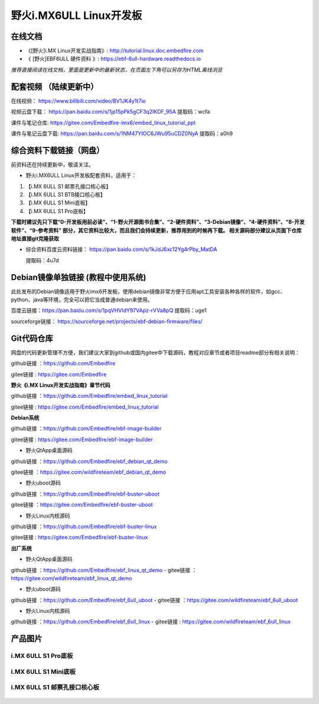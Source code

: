 
野火i.MX6ULL Linux开发板
========================

在线文档
--------

-  《[野火]i.MX Linux开发实战指南》: http://tutorial.linux.doc.embedfire.com

-  《 [野火]EBF6ULL 硬件资料 》: https://ebf-6ull-hardware.readthedocs.io

*推荐直接阅读在线文档，里面是更新中的最新状态，在页面左下角可以另存为HTML离线浏览*



配套视频 （陆续更新中）
--------
在线视频：       https://www.bilibili.com/video/BV1JK4y1t7io

视频云盘下载：   https://pan.baidu.com/s/1jp15pPk5gCF3q2IKDF_95A     提取码：wcfa 



课件与笔记仓库:      https://gitee.com/Embedfire-imx6/embed_linux_tutorial_ppt

课件与笔记云盘下载:  https://pan.baidu.com/s/1NM47YIOC6JWu95uCDZ0NyA  提取码：a0h9





综合资料下载链接（网盘）
--------------------
前资料还在持续更新中，敬请关注。

-  野火i.MX6ULL Linux开发板配套资料，适用于：

1. 【i.MX 6ULL S1 邮票孔接口核心板】
#. 【i.MX 6ULL S1 BTB接口核心板】
#. 【i.MX 6ULL S1 Mini底板】
#. 【i.MX 6ULL S1 Pro底板】

**下载时建议先只下载“0-开发板用前必读”、“1-野火开源图书合集”、“2-硬件资料”、“3-Debian镜像”、“4-硬件资料”、“8-开发软件”、“9-参考资料” 部分，其它资料比较大，而且我们会持续更新，推荐用到的时候再下载。
相关源码部分建议从页面下仓库地址直接git克隆获取**

- 综合资料百度云资料链接：
  https://pan.baidu.com/s/1kJdJ6xc12Yg4rPby_MatDA

  提取码：4u7d 




Debian镜像单独链接 (教程中使用系统)
-----------
此处发布的Debian镜像适用于野火imx6开发板，使用debian镜像非常方便于应用apt工具安装各种各样的软件，如gcc、python、java等环境，完全可以把它当成普通debian来使用。


百度云链接：https://pan.baidu.com/s/1pqVHVIdY97VApz-rVVa8pQ 
提取码：uge1 

sourceforge链接：
https://sourceforge.net/projects/ebf-debian-firmware/files/



Git代码仓库
----------------------
网盘的代码更新管理不方便，我们建议大家到github或国内gitee中下载源码，教程对应章节或者项目readme部分有相关说明：

github链接 ：https://github.com/Embedfire  

gitee链接  : https://gitee.com/Embedfire



**野火《i.MX Linux开发实战指南》章节代码**

github链接 ：https://github.com/Embedfire/embed_linux_tutorial 

gitee链接  : https://gitee.com/Embedfire/embed_linux_tutorial



**Debian系统**

github链接 ：https://github.com/Embedfire/ebf-image-builder

gitee链接  : https://gitee.com/Embedfire/ebf-image-builder
   
-  野火QtApp桌面源码 

github链接 ：https://github.com/Embedfire/ebf_debian_qt_demo

gitee链接  ：https://gitee.com/wildfireteam/ebf_debian_qt_demo

-  野火uboot源码      

github链接 ：https://github.com/Embedfire/ebf-buster-uboot 

gitee链接  ：https://gitee.com/Embedfire/ebf-buster-uboot

-  野火Linux内核源码

github链接 ：https://github.com/Embedfire/ebf-buster-linux  

gitee链接  : https://gitee.com/Embedfire/ebf-buster-linux
   



**出厂系统**

-  野火QtApp桌面源码

github链接 ：https://github.com/Embedfire/ebf_linux_qt_demo     -  gitee链接  ：https://gitee.com/wildfireteam/ebf_linux_qt_demo

-  野火uboot源码 

github链接 ：https://github.com/Embedfire/ebf_6ull_uboot        -  gitee链接  ：https://gitee.com/wildfireteam/ebf_6ull_uboot

-  野火Linux内核源码  

github链接 ：https://github.com/Embedfire/ebf_6ull_linux        -   gitee链接  : https://gitee.com/wildfireteam/ebf_6ull_linux



产品图片
--------

i.MX 6ULL S1 Pro底板
~~~~~~~~~~~~~~~~~~~~

.. figure:: media/imx6ull/imx6ull_s1_pro.jpg
   :alt: i.MX 6ULL S1 Pro底板


i.MX 6ULL S1 Mini底板
~~~~~~~~~~~~~~~~~~~~~

.. figure:: media/imx6ull/imx6ull_s1_mini.jpg
   :alt: i.MX 6ULL S1 Mini底板


i.MX 6ULL S1 邮票孔接口核心板
~~~~~~~~~~~~~~~~~~~~~~~~~~~~~

.. figure:: media/imx6ull/imx6ull_s1_pic1.jpg
   :alt: i.MX 6ULL S1 邮票孔接口核心板1

.. figure:: media/imx6ull/imx6ull_s2_pic2.jpg
   :alt: i.MX 6ULL S1 邮票孔接口核心板2

